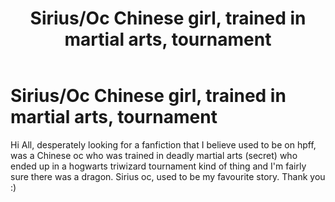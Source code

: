 #+TITLE: Sirius/Oc Chinese girl, trained in martial arts, tournament

* Sirius/Oc Chinese girl, trained in martial arts, tournament
:PROPERTIES:
:Author: maiprecious
:Score: 5
:DateUnix: 1528406779.0
:DateShort: 2018-Jun-08
:FlairText: Fic Search
:END:
Hi All, desperately looking for a fanfiction that I believe used to be on hpff, was a Chinese oc who was trained in deadly martial arts (secret) who ended up in a hogwarts triwizard tournament kind of thing and I'm fairly sure there was a dragon. Sirius oc, used to be my favourite story. Thank you :)


